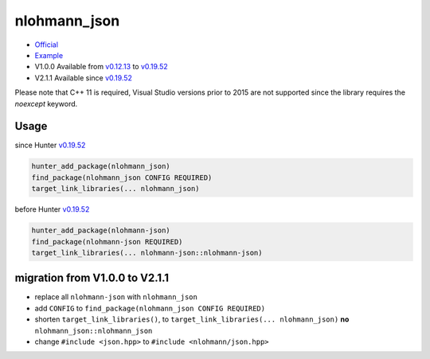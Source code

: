 .. spelling::

    nlohmann
    json

.. index:: json ; nlohmann_json

.. _pkg.nlohmann_json:

nlohmann_json
=============

-  `Official <https://github.com/nlohmann/json/>`__
-  `Example <https://github.com/ruslo/hunter/blob/master/examples/nlohmann_json/CMakeLists.txt>`__
-  V1.0.0 Available from
   `v0.12.13 <https://github.com/ruslo/hunter/releases/tag/v0.12.13>`__
   to
   `v0.19.52 <https://github.com/ruslo/hunter/releases/tag/v0.19.52>`__
-  V2.1.1 Available since
   `v0.19.52 <https://github.com/ruslo/hunter/releases/tag/v0.19.52>`__

Please note that C++ 11 is required, Visual Studio versions prior to 2015 are not supported since the library requires the `noexcept` keyword.

Usage
-----

since Hunter `v0.19.52 <https://github.com/ruslo/hunter/releases/tag/v0.19.52>`__

.. code-block:: cmake

    hunter_add_package(nlohmann_json)
    find_package(nlohmann_json CONFIG REQUIRED)
    target_link_libraries(... nlohmann_json)

before Hunter `v0.19.52 <https://github.com/ruslo/hunter/releases/tag/v0.19.52>`__

.. code-block:: cmake

    hunter_add_package(nlohmann-json)
    find_package(nlohmann-json REQUIRED)
    target_link_libraries(... nlohmann-json::nlohmann-json)

migration from V1.0.0 to V2.1.1
-------------------------------

-  replace all ``nlohmann-json`` with ``nlohmann_json``
-  add ``CONFIG`` to ``find_package(nlohmann_json CONFIG REQUIRED)``
-  shorten ``target_link_libraries()``, to
   ``target_link_libraries(... nlohmann_json)`` **no**
   ``nlohmann_json::nlohmann_json``
-  change ``#include <json.hpp>`` to ``#include <nlohmann/json.hpp>``
